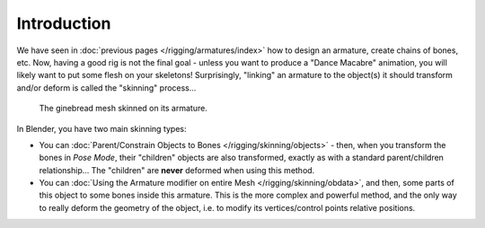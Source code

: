 ..    TODO/Review: {{review|copy=X}}.

************
Introduction
************

We have seen in :doc:`previous pages </rigging/armatures/index>` how to design an armature,
create chains of bones, etc.
Now, having a good rig is not the final goal - unless you want to produce a "Dance Macabre" animation,
you will likely want to put some flesh on your skeletons!
Surprisingly, "linking" an armature to the object(s)
it should transform and/or deform is called the "skinning" process...

.. figure:: /images/quick62.png

   The ginebread mesh skinned on its armature.


In Blender, you have two main skinning types:

- You can :doc:`Parent/Constrain Objects to Bones </rigging/skinning/objects>` - then,
  when you transform the bones in *Pose Mode*, their "children" objects are also transformed,
  exactly as with a standard parent/children relationship...
  The "children" are **never** deformed when using this method.
- You can :doc:`Using the Armature modifier on entire Mesh </rigging/skinning/obdata>`,
  and then, some parts of this object to some bones inside this armature.
  This is the more complex and powerful method,
  and the only way to really deform the geometry of the object,
  i.e. to modify its vertices/control points relative positions.
